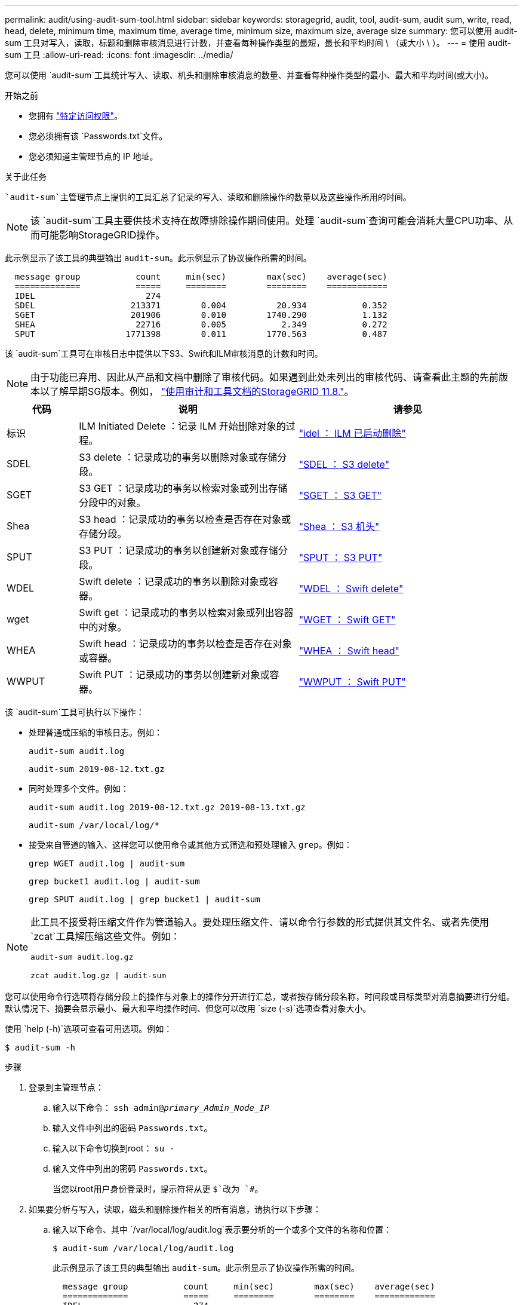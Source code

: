 ---
permalink: audit/using-audit-sum-tool.html 
sidebar: sidebar 
keywords: storagegrid, audit, tool, audit-sum, audit sum, write, read, head, delete, minimum time, maximum time, average time, minimum size, maximum size, average size 
summary: 您可以使用 audit-sum 工具对写入，读取，标题和删除审核消息进行计数，并查看每种操作类型的最短，最长和平均时间 \ （或大小 \ ）。 
---
= 使用 audit-sum 工具
:allow-uri-read: 
:icons: font
:imagesdir: ../media/


[role="lead"]
您可以使用 `audit-sum`工具统计写入、读取、机头和删除审核消息的数量、并查看每种操作类型的最小、最大和平均时间(或大小)。

.开始之前
* 您拥有 link:../admin/admin-group-permissions.html["特定访问权限"]。
* 您必须拥有该 `Passwords.txt`文件。
* 您必须知道主管理节点的 IP 地址。


.关于此任务
 `audit-sum`主管理节点上提供的工具汇总了记录的写入、读取和删除操作的数量以及这些操作所用的时间。


NOTE: 该 `audit-sum`工具主要供技术支持在故障排除操作期间使用。处理 `audit-sum`查询可能会消耗大量CPU功率、从而可能影响StorageGRID操作。

此示例显示了该工具的典型输出 `audit-sum`。此示例显示了协议操作所需的时间。

[listing]
----
  message group           count     min(sec)        max(sec)    average(sec)
  =============           =====     ========        ========    ============
  IDEL                      274
  SDEL                   213371        0.004          20.934           0.352
  SGET                   201906        0.010        1740.290           1.132
  SHEA                    22716        0.005           2.349           0.272
  SPUT                  1771398        0.011        1770.563           0.487
----
该 `audit-sum`工具可在审核日志中提供以下S3、Swift和ILM审核消息的计数和时间。


NOTE: 由于功能已弃用、因此从产品和文档中删除了审核代码。如果遇到此处未列出的审核代码、请查看此主题的先前版本以了解早期SG版本。例如， https://docs.netapp.com/us-en/storagegrid-118/audit/using-audit-sum-tool.html["使用审计和工具文档的StorageGRID 11.8."^]。

[cols="14,43,43"]
|===
| 代码 | 说明 | 请参见 


| 标识 | ILM Initiated Delete ：记录 ILM 开始删除对象的过程。 | link:idel-ilm-initiated-delete.html["idel ： ILM 已启动删除"] 


| SDEL | S3 delete ：记录成功的事务以删除对象或存储分段。 | link:sdel-s3-delete.html["SDEL ： S3 delete"] 


| SGET | S3 GET ：记录成功的事务以检索对象或列出存储分段中的对象。 | link:sget-s3-get.html["SGET ： S3 GET"] 


| Shea | S3 head ：记录成功的事务以检查是否存在对象或存储分段。 | link:shea-s3-head.html["Shea ： S3 机头"] 


| SPUT | S3 PUT ：记录成功的事务以创建新对象或存储分段。 | link:sput-s3-put.html["SPUT ： S3 PUT"] 


| WDEL | Swift delete ：记录成功的事务以删除对象或容器。 | link:wdel-swift-delete.html["WDEL ： Swift delete"] 


| wget | Swift get ：记录成功的事务以检索对象或列出容器中的对象。 | link:wget-swift-get.html["WGET ： Swift GET"] 


| WHEA | Swift head ：记录成功的事务以检查是否存在对象或容器。 | link:whea-swift-head.html["WHEA ： Swift head"] 


| WWPUT | Swift PUT ：记录成功的事务以创建新对象或容器。 | link:wput-swift-put.html["WWPUT ： Swift PUT"] 
|===
该 `audit-sum`工具可执行以下操作：

* 处理普通或压缩的审核日志。例如：
+
`audit-sum audit.log`

+
`audit-sum 2019-08-12.txt.gz`

* 同时处理多个文件。例如：
+
`audit-sum audit.log 2019-08-12.txt.gz 2019-08-13.txt.gz`

+
`audit-sum /var/local/log/*`

* 接受来自管道的输入、这样您可以使用命令或其他方式筛选和预处理输入 `grep`。例如：
+
`grep WGET audit.log | audit-sum`

+
`grep bucket1 audit.log | audit-sum`

+
`grep SPUT audit.log | grep bucket1 | audit-sum`



[NOTE]
====
此工具不接受将压缩文件作为管道输入。要处理压缩文件、请以命令行参数的形式提供其文件名、或者先使用 `zcat`工具解压缩这些文件。例如：

`audit-sum audit.log.gz`

`zcat audit.log.gz | audit-sum`

====
您可以使用命令行选项将存储分段上的操作与对象上的操作分开进行汇总，或者按存储分段名称，时间段或目标类型对消息摘要进行分组。默认情况下、摘要会显示最小、最大和平均操作时间、但您可以改用 `size (-s)`选项查看对象大小。

使用 `help (-h)`选项可查看可用选项。例如：

`$ audit-sum -h`

.步骤
. 登录到主管理节点：
+
.. 输入以下命令： `ssh admin@_primary_Admin_Node_IP_`
.. 输入文件中列出的密码 `Passwords.txt`。
.. 输入以下命令切换到root： `su -`
.. 输入文件中列出的密码 `Passwords.txt`。
+
当您以root用户身份登录时，提示符将从更 `$`改为 `#`。



. 如果要分析与写入，读取，磁头和删除操作相关的所有消息，请执行以下步骤：
+
.. 输入以下命令、其中 `/var/local/log/audit.log`表示要分析的一个或多个文件的名称和位置：
+
`$ audit-sum /var/local/log/audit.log`

+
此示例显示了该工具的典型输出 `audit-sum`。此示例显示了协议操作所需的时间。

+
[listing]
----
  message group           count     min(sec)        max(sec)    average(sec)
  =============           =====     ========        ========    ============
  IDEL                      274
  SDEL                   213371        0.004          20.934           0.352
  SGET                   201906        0.010        1740.290           1.132
  SHEA                    22716        0.005           2.349           0.272
  SPUT                  1771398        0.011        1770.563           0.487
----
+
在此示例中， SGET （ S3 GET ）操作的平均速度最慢，为 1.13 秒，但 SGET 和 SPUT （ S3 PUT ）操作的最坏情况时间都较长，约为 1 ， 770 秒。

.. 要显示最慢的10个检索操作，请使用grep命令仅选择SGET消息并添加长输出选项(`-l`()以包括对象路径：
+
`grep SGET audit.log | audit-sum -l`

+
结果包括类型（对象或分段）和路径，您可以通过此类结果在审核日志中添加与这些特定对象相关的其他消息。

+
[listing]
----
Total:          201906 operations
    Slowest:      1740.290 sec
    Average:         1.132 sec
    Fastest:         0.010 sec
    Slowest operations:
        time(usec)       source ip         type      size(B) path
        ========== =============== ============ ============ ====
        1740289662   10.96.101.125       object   5663711385 backup/r9O1OaQ8JB-1566861764-4519.iso
        1624414429   10.96.101.125       object   5375001556 backup/r9O1OaQ8JB-1566861764-6618.iso
        1533143793   10.96.101.125       object   5183661466 backup/r9O1OaQ8JB-1566861764-4518.iso
             70839   10.96.101.125       object        28338 bucket3/dat.1566861764-6619
             68487   10.96.101.125       object        27890 bucket3/dat.1566861764-6615
             67798   10.96.101.125       object        27671 bucket5/dat.1566861764-6617
             67027   10.96.101.125       object        27230 bucket5/dat.1566861764-4517
             60922   10.96.101.125       object        26118 bucket3/dat.1566861764-4520
             35588   10.96.101.125       object        11311 bucket3/dat.1566861764-6616
             23897   10.96.101.125       object        10692 bucket3/dat.1566861764-4516
----
+
在此示例输出中，您可以看到，三个最慢的 S3 GET 请求针对的是大小约为 5 GB 的对象，该大小远远大于其他对象。大容量导致最差情况检索时间较慢。



. 如果要确定要从网格中插入和检索的对象的大小，请使用size选项(`-s`)：
+
`audit-sum -s audit.log`

+
[listing]
----
  message group           count       min(MB)          max(MB)      average(MB)
  =============           =====     ========        ========    ============
  IDEL                      274        0.004        5000.000        1654.502
  SDEL                   213371        0.000          10.504           1.695
  SGET                   201906        0.000        5000.000          14.920
  SHEA                    22716        0.001          10.504           2.967
  SPUT                  1771398        0.000        5000.000           2.495
----
+
在此示例中， SPUT 的平均对象大小小于 2.5 MB ，但 SGET 的平均大小要大得多。SPUT 消息的数量远远高于 SGET 消息的数量，这表明大多数对象永远不会被检索到。

. 如果要确定昨天的检索速度是否较慢：
+
.. 在相应的审核日志上发出命令，并使用group-by－time选项(`-gt`，然后是时间段(例如，15M、1H、10S)：
+
`grep SGET audit.log | audit-sum -gt 1H`

+
[listing]
----
  message group           count    min(sec)       max(sec)   average(sec)
  =============           =====     ========        ========    ============
  2019-09-05T00            7591        0.010        1481.867           1.254
  2019-09-05T01            4173        0.011        1740.290           1.115
  2019-09-05T02           20142        0.011        1274.961           1.562
  2019-09-05T03           57591        0.010        1383.867           1.254
  2019-09-05T04          124171        0.013        1740.290           1.405
  2019-09-05T05          420182        0.021        1274.511           1.562
  2019-09-05T06         1220371        0.015        6274.961           5.562
  2019-09-05T07          527142        0.011        1974.228           2.002
  2019-09-05T08          384173        0.012        1740.290           1.105
  2019-09-05T09           27591        0.010        1481.867           1.354
----
+
这些结果显示S3获取流量在06：00到07：00之间达到高峰。这些时间的最大和平均时间也明显较高，并且不会随着数量的增加而逐渐增加。这表明容量已超出某个位置，可能是在网络中，也可能是在网格处理请求的能力中。

.. 要确定昨天每小时检索到的对象大小，请将size选项(`-s`()添加到命令中：
+
`grep SGET audit.log | audit-sum -gt 1H -s`

+
[listing]
----
  message group           count       min(B)          max(B)      average(B)
  =============           =====     ========        ========    ============
  2019-09-05T00            7591        0.040        1481.867           1.976
  2019-09-05T01            4173        0.043        1740.290           2.062
  2019-09-05T02           20142        0.083        1274.961           2.303
  2019-09-05T03           57591        0.912        1383.867           1.182
  2019-09-05T04          124171        0.730        1740.290           1.528
  2019-09-05T05          420182        0.875        4274.511           2.398
  2019-09-05T06         1220371        0.691  5663711385.961          51.328
  2019-09-05T07          527142        0.130        1974.228           2.147
  2019-09-05T08          384173        0.625        1740.290           1.878
  2019-09-05T09           27591        0.689        1481.867           1.354
----
+
这些结果表明，当整体检索流量达到最大值时，会发生一些非常大的检索。

.. 要查看更多详细信息、请使用查看该时段的link:using-audit-explain-tool.html["Audy-讲解 工具"]所有SGET操作：
+
`grep 2019-09-05T06 audit.log | grep SGET | audit-explain | less`

+
如果grep命令的输出应包含多行、请添加该 `less`命令以一次显示一页(一屏)审核日志文件的内容。



. 如果要确定存储分段上的 SPUT 操作是否比对象的 SPUT 操作慢：
+
.. 首先使用 `-go`选项、该选项将对象操作和存储分段操作的消息分开分组：
+
`grep SPUT sample.log | audit-sum -go`

+
[listing]
----
  message group           count     min(sec)        max(sec)    average(sec)
  =============           =====     ========        ========    ============
  SPUT.bucket                 1        0.125           0.125           0.125
  SPUT.object                12        0.025           1.019           0.236
----
+
结果显示，存储分段的 SPUT 操作与对象的 SPUT 操作具有不同的性能特征。

.. 要确定哪些分段的SPUT操作速度最慢、请使用 `-gb`选项、该选项会按分段对消息进行分组：
+
`grep SPUT audit.log | audit-sum -gb`

+
[listing]
----
  message group                  count     min(sec)        max(sec)    average(sec)
  =============                  =====     ========        ========    ============
  SPUT.cho-non-versioning        71943        0.046        1770.563           1.571
  SPUT.cho-versioning            54277        0.047        1736.633           1.415
  SPUT.cho-west-region           80615        0.040          55.557           1.329
  SPUT.ldt002                  1564563        0.011          51.569           0.361
----
.. 要确定哪些分段具有最大的SPUT对象大小、请同时使用 `-gb`和 `-s`选项：
+
`grep SPUT audit.log | audit-sum -gb -s`

+
[listing]
----
  message group                  count       min(B)          max(B)      average(B)
  =============                  =====     ========        ========    ============
  SPUT.cho-non-versioning        71943        2.097        5000.000          21.672
  SPUT.cho-versioning            54277        2.097        5000.000          21.120
  SPUT.cho-west-region           80615        2.097         800.000          14.433
  SPUT.ldt002                  1564563        0.000         999.972           0.352
----



